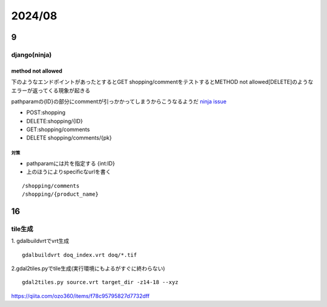 ==============================
2024/08
==============================

------------------
9
------------------

django(ninja)
===================
method not allowed
---------------------------------
下のようなエンドポイントがあったとするとGET shopping/commentをテストするとMETHOD not allowed[DELETE]のようなエラーが返ってくる現象が起きる

pathparamの{ID}の部分にcommentが引っかかってしまうからこうなるようだ `ninja issue <https://github.com/vitalik/django-ninja/issues/203>`__

* POST:shopping
* DELETE:shopping/{ID}
* GET:shopping/comments
* DELETE shopping/comments/{pk}



対策
____________________
* pathparamには片を指定する {int:ID}
* 上のほうによりspecificなurlを書く

::
    
    /shopping/comments
    /shopping/{product_name}

------------------
16
------------------
tile生成
===================================
1. gdalbuildvrtでvrt生成
::

    gdalbuildvrt doq_index.vrt doq/*.tif

2.gdal2tiles.pyでtile生成(実行環境にもよるがすぐに終わらない)
::
    gdal2tiles.py source.vrt target_dir -z14-18 --xyz


https://qiita.com/ozo360/items/f78c95795827d7732dff
